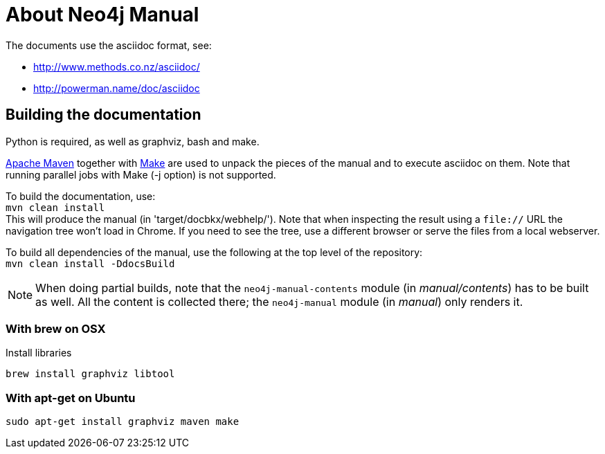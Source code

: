 = About Neo4j Manual =

The documents use the asciidoc format, see:

* http://www.methods.co.nz/asciidoc/
* http://powerman.name/doc/asciidoc

== Building the documentation ==

Python is required, as well as graphviz, bash and make.

http://maven.apache.org/[Apache Maven] together with http://www.gnu.org/software/make/[Make] are used to unpack the pieces of the manual and to execute asciidoc on them.
Note that running parallel jobs with Make (-j option) is not supported.

To build the documentation, use: +
`mvn clean install` +
This will produce the manual (in 'target/docbkx/webhelp/').
Note that when inspecting the result using a `file://` URL the navigation tree won't load in Chrome.
If you need to see the tree, use a different browser or serve the files from a local webserver.

To build all dependencies of the manual, use the following at the top level of the repository: +
`mvn clean install -DdocsBuild` +

[NOTE]
When doing partial builds, note that the `neo4j-manual-contents` module (in _manual/contents_) has to be built as well.
All the content is collected there; the `neo4j-manual` module (in _manual_) only renders it.

=== With brew on OSX ===

Install libraries

  brew install graphviz libtool

=== With apt-get on Ubuntu ===

  sudo apt-get install graphviz maven make



